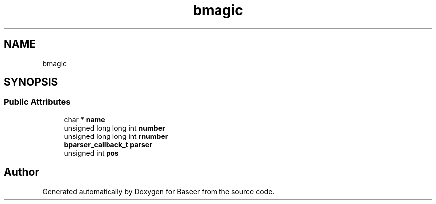 .TH "bmagic" 3 "Version 0.1.0" "Baseer" \" -*- nroff -*-
.ad l
.nh
.SH NAME
bmagic
.SH SYNOPSIS
.br
.PP
.SS "Public Attributes"

.in +1c
.ti -1c
.RI "char * \fBname\fP"
.br
.ti -1c
.RI "unsigned long long int \fBnumber\fP"
.br
.ti -1c
.RI "unsigned long long int \fBrnumber\fP"
.br
.ti -1c
.RI "\fBbparser_callback_t\fP \fBparser\fP"
.br
.ti -1c
.RI "unsigned int \fBpos\fP"
.br
.in -1c

.SH "Author"
.PP 
Generated automatically by Doxygen for Baseer from the source code\&.

